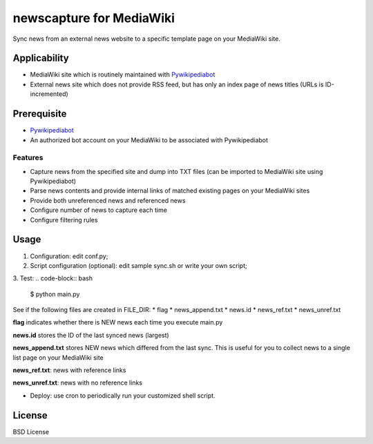 newscapture for MediaWiki
=========================
Sync news from an external news website to a specific template page on your MediaWiki site.

Applicability
_____________
* MediaWiki site which is routinely maintained with `Pywikipediabot <http://www.mediawiki.org/wiki/Manual:Pywikipediabot>`_
* External news site which does not provide RSS feed, but has only an index page of news titles (URLs is ID-incremented)

Prerequisite
____________
* `Pywikipediabot <http://www.mediawiki.org/wiki/Manual:Pywikipediabot>`_
* An authorized bot account on your MediaWiki to be associated with Pywikipediabot

Features
--------
* Capture news from the specified site and dump into TXT files (can be imported to MediaWiki site using Pywikipediabot)
* Parse news contents and provide internal links of matched existing pages on your MediaWiki sites 
* Provide both unreferenced news and referenced news
* Configure number of news to capture each time
* Configure filtering rules

Usage
_____

1. Configuration: edit conf.py;
2. Script configuration (optional): edit sample sync.sh or write your own script;
3. Test:
.. code-block:: bash
    $ python main.py

See if the following files are created in FILE_DIR:
* flag
* news_append.txt
* news.id
* news_ref.txt
* news_unref.txt

**flag** indicates whether there is NEW news each time you execute main.py

**news.id** stores the ID of the last synced news (largest)

**news_append.txt** stores NEW news which differed from the last sync. This is useful for you to collect news to a single list page on your MediaWiki site

**news_ref.txt**: news with reference links

**news_unref.txt**: news with no reference links

* Deploy: use cron to periodically run your customized shell script.

License
_______

BSD License
